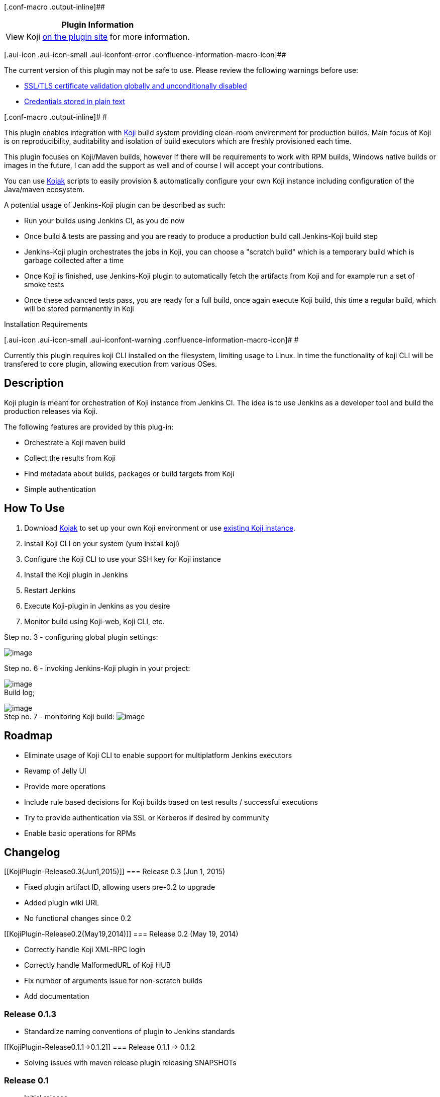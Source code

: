 [.conf-macro .output-inline]##

[cols="",options="header",]
|===
|Plugin Information
|View Koji https://plugins.jenkins.io/koji[on the plugin site] for more
information.
|===

[.aui-icon .aui-icon-small .aui-iconfont-error .confluence-information-macro-icon]##

The current version of this plugin may not be safe to use. Please review
the following warnings before use:

* https://jenkins.io/security/advisory/2019-04-30/#SECURITY-936[SSL/TLS
certificate validation globally and unconditionally disabled]
* https://jenkins.io/security/advisory/2019-04-03/#SECURITY-1092[Credentials
stored in plain text]

[.conf-macro .output-inline]# #

This plugin enables integration with
https://fedorahosted.org/koji/[Koji] build system providing clean-room
environment for production builds. Main focus of Koji is on
reproducibility, auditability and isolation of build executors which are
freshly provisioned each time.

This plugin focuses on Koji/Maven builds, however if there will be
requirements to work with RPM builds, Windows native builds or images in
the future, I can add the support as well and of course I will accept
your contributions.

You can use https://github.com/sbadakhc/kojak[Kojak] scripts to easily
provision & automatically configure your own Koji instance including
configuration of the Java/maven ecosystem.

A potential usage of Jenkins-Koji plugin can be described as such:

* Run your builds using Jenkins CI, as you do now
* Once build & tests are passing and you are ready to produce a
production build call Jenkins-Koji build step
* Jenkins-Koji plugin orchestrates the jobs in Koji, you can choose a
"scratch build" which is a temporary build which is garbage collected
after a time 
* Once Koji is finished, use Jenkins-Koji plugin to automatically fetch
the artifacts from Koji and for example run a set of smoke tests
* Once these advanced tests pass, you are ready for a full build, once
again execute Koji build, this time a regular build, which will be
stored permanently in Koji

Installation Requirements

[.aui-icon .aui-icon-small .aui-iconfont-warning .confluence-information-macro-icon]#
#

Currently this plugin requires koji CLI installed on the filesystem,
limiting usage to Linux. In time the functionality of koji CLI will be
transfered to core plugin, allowing execution from various OSes.

[[KojiPlugin-Description]]
== Description

Koji plugin is meant for orchestration of Koji instance from Jenkins CI.
The idea is to use Jenkins as a developer tool and build the production
releases via Koji.

The following features are provided by this plug-in:

* Orchestrate a Koji maven build
* Collect the results from Koji
* Find metadata about builds, packages or build targets from Koji
* Simple authentication

[[KojiPlugin-HowToUse]]
== How To Use

. Download https://github.com/sbadakhc/kojak.git[Kojak] to set up your
own Koji environment or use
https://fedoraproject.org/wiki/Koji/RunsHere[existing Koji instance].
. Install Koji CLI on your system (yum install koji)
. Configure the Koji CLI to use your SSH key for Koji instance 
. Install the Koji plugin in Jenkins
. Restart Jenkins
. Execute Koji-plugin in Jenkins as you desire
. Monitor build using Koji-web, Koji CLI, etc.

Step no. 3 - configuring global plugin settings: 

[.confluence-embedded-file-wrapper]#image:docs/images/jenkins-koji-global-config.png[image]#

Step no. 6 - invoking Jenkins-Koji plugin in your project:

[.confluence-embedded-file-wrapper]#image:docs/images/jenkins-koji-project-config.png[image]# +
Build log;

[.confluence-embedded-file-wrapper]#image:docs/images/jenkins-koji-build-log.png[image]# +
Step no. 7 - monitoring Koji build:
[.confluence-embedded-file-wrapper]#image:docs/images/koji-results.png[image]#

[[KojiPlugin-Roadmap]]
== Roadmap

* Eliminate usage of Koji CLI to enable support for multiplatform
Jenkins executors
* Revamp of Jelly UI
* Provide more operations
* Include rule based decisions for Koji builds based on test results /
successful executions 
* Try to provide authentication via SSL or Kerberos if desired by
community
* Enable basic operations for RPMs

[[KojiPlugin-Changelog]]
== Changelog

[[KojiPlugin-Release0.3(Jun1,2015)]]
=== Release 0.3 (Jun 1, 2015)

* Fixed plugin artifact ID, allowing users pre-0.2 to upgrade
* Added plugin wiki URL
* No functional changes since 0.2

[[KojiPlugin-Release0.2(May19,2014)]]
=== Release 0.2 (May 19, 2014)

* Correctly handle Koji XML-RPC login
* Correctly handle MalformedURL of Koji HUB
* Fix number of arguments issue for non-scratch builds
* Add documentation

[[KojiPlugin-Release0.1.3]]
=== Release 0.1.3

* Standardize naming conventions of plugin to Jenkins standards

[[KojiPlugin-Release0.1.1->0.1.2]]
=== Release 0.1.1 -> 0.1.2

* Solving issues with maven release plugin releasing SNAPSHOTs

[[KojiPlugin-Release0.1]]
=== Release 0.1

* Initial release
